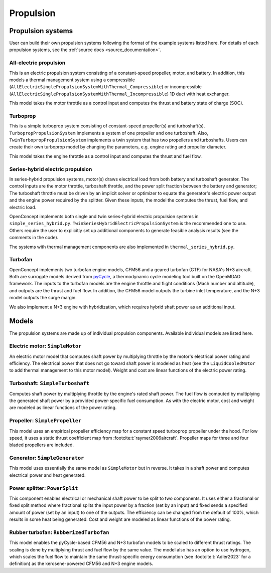 .. _Propulsion:

**********
Propulsion
**********

Propulsion systems
==================
User can build their own propulsion systems following the format of the example systems listed here.
For details of each propulsion systems, see the :ref:`source docs <source_documentation>`.

All-electric propulsion
-----------------------
This is an electric propulsion system consisting of a constant-speed propeller, motor, and battery.
In addition, this models a thermal management system using a compressible (``AllElectricSinglePropulsionSystemWithThermal_Compressible``) or incompressible (``AllElectricSinglePropulsionSystemWithThermal_Incompressible``) 1D duct with heat exchanger.

This model takes the motor throttle as a control input and computes the thrust and battery state of charge (SOC).

Turboprop
---------
This is a simple turboprop system consisting of constant-speed propeller(s) and turboshaft(s).
``TurbopropPropulsionSystem`` implements a system of one propeller and one turboshaft.
Also, ``TwinTurbopropPropulsionSystem`` implements a twin system that has two propellers and turboshafts.
Users can create their own turboprop model by changing the parameters, e.g. engine rating and propeller diameter.

This model takes the engine throttle as a control input and computes the thrust and fuel flow.

Series-hybrid electric propulsion
---------------------------------
In series-hybrid propulsion systems, motor(s) draws electrical load from both battery and turboshaft generator.
The control inputs are the motor throttle, turboshaft throttle, and the power split fraction between the battery and generator;
The turboshaft throttle must be driven by an implicit solver or optimizer to equate the generator's electric power output and the engine power required by the splitter.
Given these inputs, the model the computes the thrust, fuel flow, and electric load.

OpenConcept implements both single and twin series-hybrid electric propulsion systems in ``simple_series_hybrid.py``.
``TwinSeriesHybridElectricPropulsionSystem`` is the recommended one to use.
Others require the user to explicitly set up additional components to generate feasible analysis results (see the comments in the code).

The systems with thermal management components are also implemented in ``thermal_series_hybrid.py``.

Turbofan
--------
OpenConcept implements two turbofan engine models, CFM56 and a geared turbofan (GTF) for NASA's N+3 aircraft.
Both are surrogate models derived from `pyCycle <https://github.com/OpenMDAO/pyCycle>`__, a thermodynamic cycle modeling tool built on the OpenMDAO framework.
The inputs to the turbofan models are the engine throttle and flight conditions (Mach number and altitude), and outputs are the thrust and fuel flow.
In addition, the CFM56 model outputs the turbine inlet temperature, and the N+3 model outputs the surge margin.

We also implement a N+3 engine with hybridization, which requires hybrid shaft power as an additional input.

Models
======

The propulsion systems are made up of individual propulsion components.
Available individual models are listed here.

Electric motor: ``SimpleMotor``
-------------------------------

An electric motor model that computes shaft power by multiplying throttle by the motor's electrical power rating and efficiency.
The electrical power that does not go toward shaft power is modeled as heat (see the ``LiquidCooledMotor`` to add thermal management to this motor model).
Weight and cost are linear functions of the electric power rating.

Turboshaft: ``SimpleTurboshaft``
--------------------------------

Computes shaft power by multiplying throttle by the engine's rated shaft power.
The fuel flow is computed by multiplying the generated shaft power by a provided power-specific fuel consumption.
As with the electric motor, cost and weight are modeled as linear functions of the power rating.

Propeller: ``SimplePropeller``
------------------------------

This model uses an empirical propeller efficiency map for a constant speed turboprop propeller under the hood.
For low speed, it uses a static thrust coefficient map from :footcite:t:`raymer2006aircraft`.
Propeller maps for three and four bladed propellers are included.

Generator: ``SimpleGenerator``
------------------------------

This model uses essentially the same model as ``SimpleMotor`` but in reverse.
It takes in a shaft power and computes electrical power and heat generated.

Power splitter: ``PowerSplit``
------------------------------

This component enables electrical or mechanical shaft power to be split to two components.
It uses either a fractional or fixed split method where fractional splits the input power by a fraction (set by an input) and fixed sends a specified amount of power (set by an input) to one of the outputs.
The efficiency can be changed from the default of 100%, which results in some heat being generated.
Cost and weight are modeled as linear functions of the power rating.

Rubber turbofan: ``RubberizedTurbofan``
---------------------------------------

This model enables the pyCycle-based CFM56 and N+3 turbofan models to be scaled to different thrust ratings.
The scaling is done by multiplying thrust and fuel flow by the same value.
The model also has an option to use hydrogen, which scales the fuel flow to maintain the same thrust-specific energy consumption (see :footcite:t:`Adler2023` for a definition) as the kerosene-powered CFM56 and N+3 engine models.

.. footbibliography::
